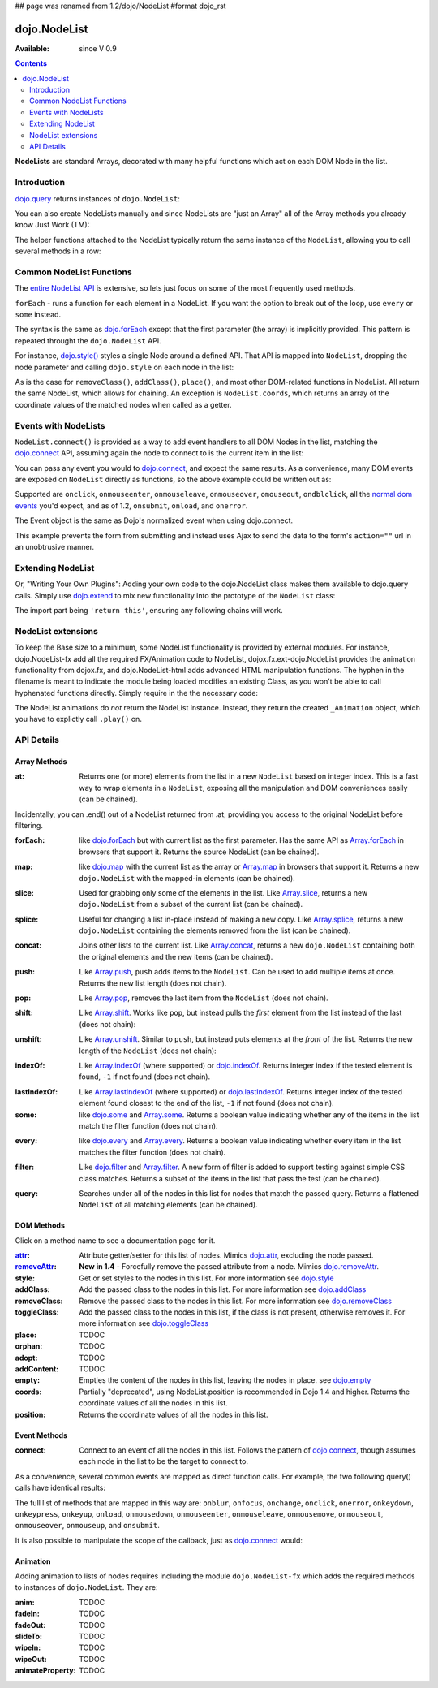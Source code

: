 ## page was renamed from 1.2/dojo/NodeList
#format dojo_rst

dojo.NodeList
=============

:Available: since V 0.9

.. contents::
    :depth: 2

**NodeLists** are standard Arrays, decorated with many helpful functions which act on each DOM Node in the list.


============
Introduction
============

`dojo.query <dojo/query>`_ returns instances of ``dojo.NodeList``:

.. code-block :: javascript
  :linenos:

  var nl = dojo.query(".selectable");
  // NodeLists have length like all other arrays
  console.log( nl.length );

  // hide each element
  nl.style("display","none");

You can also create NodeLists manually and since NodeLists are "just an Array" all of the Array methods you already know Just Work (TM):

.. code-block :: javascript
  :linenos:

  // create an instance of a NodeList
  var nl = new dojo.NodeList();
  nl.push(dojo.byId("someId"));
  nl.push(dojo.byId("someOtherId"));

  // hide both
  nl.style("display", "none");

The helper functions attached to the NodeList typically return the same instance of the ``NodeList``, allowing you to call several methods in a row:

.. code-block :: javascript
  :linenos:

  // get all "li" elements
  dojo.query("ul > li").
    // make them visible but, slightly transparent
    style({ opacity: 0.5, visibility: "visible" }).
    // and set a handler to make a clicked item fully opaque
    onclick(function(e){
      // a node to dojo.query() is a fast way to get a list
      dojo.query(e.target).style({ opacity:1 }).toggleClass("clicked");
    });


=========================
Common NodeList Functions
=========================

The `entire NodeList API <http://api.dojotoolkit.org/jsdoc/dojo/HEAD/dojo.NodeList>`_ is extensive, so lets just focus on some of the most frequently used methods.

``forEach`` - runs a function for each element in a NodeList. If you want the option to break out of the loop, use ``every`` or ``some`` instead.

.. code-block :: javascript
  :linenos:

  dojo.query("div > h2").forEach(function(node, index, array){
      // append content to each h2 as a direct child of a <div>
      node.innerHTML += " - found";
  });

The syntax is the same as `dojo.forEach <dojo/forEach>`_ except that the first parameter (the array) is implicitly provided. This pattern is repeated throught the ``dojo.NodeList`` API.

For instance, `dojo.style() <dojo/style>`_ styles a single Node around a defined API. That API is mapped into ``NodeList``, dropping the node parameter and calling ``dojo.style`` on each node in the list:

.. code-block :: javascript
  :linenos:

  // all elements with class="hidden"
  dojo.query(".hidden").
    style({ opacity:0, visibility:"visible" }).
    removeClass("hidden").
    addClass("readyToFade");

As is the case for ``removeClass()``, ``addClass()``, ``place()``, and most other DOM-related functions in NodeList. All return the same NodeList, which allows for chaining. An exception is ``NodeList.coords``, which returns an array of the coordinate values of the matched nodes when called as a getter.

.. code-block :: javascript
  :linenos:

  var nl = dojo.query(".foo"); // an array of nodes, NodeList
  var coords = nl.coords(); // an array of objects { w, h, t, l }
  nl.forEach(function(n, i){
     console.log(n, "has", coords[i].w, "width");
  });


=====================
Events with NodeLists
=====================

``NodeList.connect()`` is provided as a way to add event handlers to all DOM Nodes in the list, matching the `dojo.connect <dojo/connect>`_ API, assuming again the node to connect to is the current item in the list:

.. code-block :: javascript
  :linenos:

  dojo.query(".readyToFade").
    connect("onclick", function(evt){
      dojo.fadeIn({ node: evt.target }).play();
    });

You can pass any event you would to `dojo.connect <dojo/connect>`_, and expect the same results. As a convenience, many DOM events are exposed on ``NodeList`` directly as functions, so the above example could be written out as:

.. code-block :: javascript
  :linenos:

   dojo.query(".readyToFade").
     onclick(function(evt){
       dojo.fadeIn({ node: evt.target }).play();
     });

Supported are ``onclick``, ``onmouseenter``, ``onmouseleave``, ``onmouseover``, ``omouseout``, ``ondblclick``, all the `normal dom events <quickstart/events>`_ you'd expect, and as of 1.2, ``onsubmit``, ``onload``, and ``onerror``.

.. code-block :: javascript
  :linenos:

   // setup some basic hovering behavior:
   dojo.query(".foo.bar")
       .onmouseenter(function(e){
           dojo.style(e.target, "opacity", 1);
       })
       .onmouseleave(function(e){
           dojo.style(e.target, "opacity", 0.5);
       })
   ;

The Event object is the same as Dojo's normalized event when using dojo.connect.

.. code-block :: javascript
  :linenos:

  // make an existing form use Ajax/xhrPost
  dojo.query("#myForm").onsubmit(function(e){
    // note that the event is always passed and has methods not regularly
    // supported on IE
    e.preventDefault();

    dojo.xhrPost({
      form:"myForm",
      load: function(data){
        console.log('server said: ', data);
      }
    });

  });

This example prevents the form from submitting and instead uses Ajax to send the data to the form's ``action=""`` url in an unobtrusive manner.


==================
Extending NodeList
==================

Or, "Writing Your Own Plugins": Adding your own code to the dojo.NodeList class makes them available to dojo.query calls. Simply use `dojo.extend <dojo/extend>`_ to mix new functionality into the prototype of the ``NodeList`` class:

.. code-block :: javascript
  :linenos:

  dojo.extend(dojo.NodeList, {
    makeRed: function(){
      this.style({ color:"red" });
      return this;
    }
  });

  dojo.query(".greenText").makeRed();

The import part being ``'return this'``, ensuring any following chains will work.


===================
NodeList extensions
===================

To keep the Base size to a minimum, some NodeList functionality is provided by external modules. For instance, dojo.NodeList-fx add all the required FX/Animation code to NodeList, dojox.fx.ext-dojo.NodeList provides the animation functionality from dojox.fx, and dojo.NodeList-html adds advanced HTML manipulation functions. The hyphen in the filename is meant to indicate the module being loaded modifies an existing Class, as you won't be able to call hyphenated functions directly. Simply require in the the necessary code:

.. code-block :: javascript
  :linenos:

  dojo.require("dojo.NodeList-fx");

  dojo.addOnLoad(function(){
    dojo.query(".readyToFade").fadeIn().play();
  });

The NodeList animations do *not* return the NodeList instance. Instead, they return the created ``_Animation`` object, which you have to explictly call ``.play()`` on.

===========
API Details
===========

Array Methods
-------------

:at:
  Returns one (or more) elements from the list in a new ``NodeList`` based on integer index. This is a fast way to wrap elements in a ``NodeList``, exposing all the manipulation and DOM conveniences easily (can be chained). 

.. code-block :: javascript
  :linenos:

  // we only want to style the first one
  dojo.query("a").at(0).style("fontWeight", "bold");

  // get the 3rd and 5th elements:
  var ofInterest = dojo.query(".stories").at(2, 4);

.. code-block :: javascript
  :linenos:
  
  // new in Dojo 1.5, .at() can accept negative indices
  dojo.query("a").at(0, -1).onclick(fn); 
  
Incidentally, you can .end() out of a NodeList returned from .at, providing you access to the original NodeList before filtering.

.. code-block :: javascript
  :linenos:
  
  dojo.query("a")
      .at(0)
         .onclick(function(e){ ... })
      .end() // back to main <a> list
      .forEach(function(n){
            makePretty(n);
      });
    
:forEach:
  like `dojo.forEach <dojo/forEach>`_ but with current list as the first parameter. Has the same API as `Array.forEach <https://developer.mozilla.org/en/Core_JavaScript_1.5_Reference/Objects/Array/forEach>`_ in browsers that support it. Returns the source NodeList (can be chained).

.. code-block :: javascript
  :linenos:

  dojo.query("a").
    forEach(function(node, idx, arr){
      console.debug(node);
    });

  // alternately, use second param to provide the scope:
  dojo.query("a").
    forEach(console.debug, console);

  // or using the special shortened syntax from dojo.forEach:
  dojo.query("a").forEach("console.debug(item);");

:map:
  like `dojo.map <dojo/map>`_ with the current list as the array or `Array.map <https://developer.mozilla.org/en/Core_JavaScript_1.5_Reference/Objects/Array/map>`_ in browsers that support it.  Returns a new ``dojo.NodeList`` with the mapped-in elements (can be chained).

.. code-block :: javascript
  :linenos:

  var parents = dojo.query("a").
    map(function(node){
      return node.parentNode;
    });

  // or using the string version:
  var parents = dojo.query("a").some("return item.parentNode;");

:slice:
  Used for grabbing only some of the elements in the list. Like `Array.slice <http://developer.mozilla.org/en/docs/Core_JavaScript_1.5_Reference:Global_Objects:Array:slice>`_, returns a new ``dojo.NodeList`` from a subset of the current list (can be chained).

.. code-block :: javascript
  :linenos:

  // style all but the first and last:
  dojo.query("a").slice(1, -1).addClass("emphasis");

:splice:
  Useful for changing a list in-place instead of making a new copy. Like `Array.splice <http://developer.mozilla.org/en/docs/Core_JavaScript_1.5_Reference:Global_Objects:Array:splice>`_, returns a new ``dojo.NodeList`` containing the elements removed from the list (can be chained).

.. code-block :: javascript
  :linenos:

  var anchors = dojo.query("a");

  // remove 3, starting with the second
  var removed = anchors.splice(1, 3);

  // ... and since we return a NodeList, style them:
  removed.style("opacity", 0.5);

  // bold the remaining anchors
  anchors.style("fontWeight", "bold");


:concat:
  Joins other lists to the current list. Like `Array.concat <http://developer.mozilla.org/en/docs/Core_JavaScript_1.5_Reference:Global_Objects:Array:concat>`_, returns a new ``dojo.NodeList`` containing both the original elements and the new items (can be chained).

.. code-block :: javascript
  :linenos:

  var anchors = dojo.query("a");
  var bolds = dojo.query("b");
  var boldsAndAnchors = anchors.concat(bolds);

:push:
  Like `Array.push <http://developer.mozilla.org/en/docs/Core_JavaScript_1.5_Reference:Global_Objects:Array:push>`_, ``push`` adds items to the ``NodeList``. Can be used to add multiple items at once. Returns the new list length (does not chain).

.. code-block :: javascript
  :linenos:

  var anchors = dojo.query("a");
  var a = dojo.doc.createElement("a");
  // add "a" and 2 copies
  anchors.push(a, a.cloneNode(), a.cloneNode());

:pop:
  Like `Array.pop <http://developer.mozilla.org/en/docs/Core_JavaScript_1.5_Reference:Global_Objects:Array:pop>`_, removes the last item from the ``NodeList`` (does not chain).

.. code-block :: javascript
  :linenos:

  var anchors = dojo.query("a");
  // remove the last item from the list
  var a = anchors.pop();
  dojo.style(a, "fontWeight", "bold");

:shift:
  Like `Array.shift <http://developer.mozilla.org/en/docs/Core_JavaScript_1.5_Reference:Global_Objects:Array:shift>`_. Works like ``pop``, but instead pulls the *first* element from the list instead of the last (does not chain):

.. code-block :: javascript
  :linenos:

  var anchors = dojo.query("a");
  // remove the first item from the list
  var a = anchors.shift();
  dojo.style(a, "fontWeight", "bold");

:unshift:
  Like `Array.unshift <http://developer.mozilla.org/en/docs/Core_JavaScript_1.5_Reference:Global_Objects:Array:shift>`_. Similar to ``push``, but instead puts elements at the *front* of the list. Returns the new length of the ``NodeList`` (does not chain):

.. code-block :: javascript
  :linenos:

  var anchors = dojo.query("a");
  var a = dojo.doc.createElement("a");
  var howMany = anchors.unshift(a);

:indexOf:
  Like `Array.indexOf <http://developer.mozilla.org/en/docs/Core_JavaScript_1.5_Reference:Global_Objects:Array:indexOf>`_ (where supported) or `dojo.indexOf <dojo/indexOf>`_. Returns integer index if the tested element is found, ``-1`` if not found (does not chain).

.. code-block :: javascript
  :linenos:

  var anchors = dojo.query("a");
  var tested = dojo.byId("tested");
  console.debug("is it in the list?", ( anchors.indexOf(tested) != -1 ) );

:lastIndexOf:
  Like `Array.lastIndexOf <http://developer.mozilla.org/en/docs/Core_JavaScript_1.5_Reference:Global_Objects:Array:lastIndexOf>`_ (where supported) or `dojo.lastIndexOf <dojo/lastIndexOf>`_. Returns integer index of the tested element found closest to the end of the list, ``-1`` if not found (does not chain).

:some:
  like `dojo.some <dojo/some>`_ and `Array.some <http://developer.mozilla.org/en/docs/Core_JavaScript_1.5_Reference:Global_Objects:Array:some>`_. Returns a boolean value indicating whether any of the items in the list match the filter function (does not chain).

.. code-block :: javascript
  :linenos:

  var hasFoo = dojo.query("a").
    some(function(node){
      return node.innerHTML == "foo";
    });

  // or using the string version (item is the node):
  var hasFoo = dojo.query("a").some("return item.innerHTML == 'foo';");

:every:
  like `dojo.every <dojo/every>`_ and `Array.every <http://developer.mozilla.org/en/docs/Core_JavaScript_1.5_Reference:Global_Objects:Array:every>`_. Returns a boolean value indicating whether every item in the list matches the filter function (does not chain).

.. code-block :: javascript
  :linenos:

  // dojo.require("dojo.NodeList-traverse"); must be added in your code to use dojo.query().children() (new in 1.4)
  var areOnlyChildren = dojo.query("a").
    every(function(node){
       return dojo.query(node.parentNode).children().length == 1
    });

  // or using the string version (item is the node):
  var areOnlyChildren = dojo.query("a").every("return dojo.query(item.parentNode).children().length == 1;");


:filter:
  Like `dojo.filter <dojo/filter>`_ and `Array.filter <http://developer.mozilla.org/en/docs/Core_JavaScript_1.5_Reference:Global_Objects:Array:filter>`_. A new form of filter is added to support testing against simple CSS class matches. Returns a subset of the items in the list that pass the test (can be chained).

.. code-block :: javascript
  :linenos:

  // a list of anchors that are only children, same as dojo.query("a:only-child")
  // dojo.require("dojo.NodeList-traverse"); must be added in your code to use dojo.query().children() (new in 1.4)
  var onlyChildren = dojo.query("a").
    filter(function(node){
      return dojo.query(node.parentNode).children().length == 1;
    });

  // anchors that also have the class ``foo`` and an attribute ``bar``:
  var fooBarAnchors = dojo.query("a").filter(".foo[bar]");

  dojo.query("*").filter(function(item){
    // highlight every paragraph
    return (item.nodeName == "p");
  }).style("backgroundColor", "yellow");

  // the same filtering using a CSS selector
  dojo.query("*").filter("p").styles("backgroundColor", "yellow");

:query:
  Searches under all of the nodes in this list for nodes that match the passed query. Returns a flattened ``NodeList`` of all matching elements (can be chained).

.. code-block :: javascript
  :linenos:

  // search for all anchor tags under several nodes:
  var anchors = dojo.query("#foo, #bar").query("a");

DOM Methods
-----------

Click on a method name to see a documentation page for it.

:`attr <dojo/NodeList/attr>`_:
  Attribute getter/setter for this list of nodes. Mimics `dojo.attr <dojo/attr>`_, excluding the node passed.
:`removeAttr <dojo/NodeList/removeAttr>`_:
  **New in 1.4** - Forcefully remove the passed attribute from a node. Mimics `dojo.removeAttr <dojo/removeAttr>`_.
:style:
  Get or set styles to the nodes in this list. For more information see `dojo.style <dojo/style>`_
:addClass:
  Add the passed class to the nodes in this list. For more information see `dojo.addClass <dojo/addClass>`_
:removeClass:
  Remove the passed class to the nodes in this list. For more information see `dojo.removeClass <dojo/removeClass>`_
:toggleClass:
  Add the passed class to the nodes in this list, if the class is not present, otherwise removes it. For more information see `dojo.toggleClass <dojo/toggleClass>`_
:place:
  TODOC
:orphan:
  TODOC
:adopt:
  TODOC
:addContent:
  TODOC
:empty:
  Empties the content of the nodes in this list, leaving the nodes in place. see `dojo.empty <dojo/empty>`_
:coords:
  Partially "deprecated", using NodeList.position is recommended in Dojo 1.4 and higher. Returns the coordinate values
  of all the nodes in this list. 
:position:
  Returns the coordinate values of all the nodes in this list. 


Event Methods
-------------

:connect:
  Connect to an event of all the nodes in this list. Follows the pattern of `dojo.connect <dojo/connect>`_, though assumes each node in the list to be the target to connect to.
  
.. code-block :: javascript
  :linenos:
  
  dojo.query("a.external").connect("onclick", function(e){
    // `this` here refers to the node, as we've not explicitly set the context to something
  });
  
  dojo.query("form").connect("onsubmit", function(){});
  
As a convenience, several common events are mapped as direct function calls. For example, the two following query() calls have identical results:

.. code-block :: javascript
  :linenos:   
  
  var fn = function(e){ console.warn(e.target); }
  dojo.query("a").onclick(fn);
  dojo.query("a").connect("onclick", fn);

The full list of methods that are mapped in this way are: ``onblur``, ``onfocus``, ``onchange``, ``onclick``, ``onerror``, ``onkeydown``, ``onkeypress``, ``onkeyup``, ``onload``, ``onmousedown``, ``onmouseenter``, ``onmouseleave``, ``onmousemove``, ``onmouseout``, ``onmouseover``, ``onmouseup``, and ``onsubmit``.

It is also possible to manipulate the scope of the callback, just as `dojo.connect <dojo/connect>`_ would:

.. code-block :: javascript
  :linenos:
  
  // both call obj.method(e) in context of obj onclick:
  dojo.query("a").onclick(obj, "method"); 
  dojo.query("a").onclick(obj, obj.method);
  
Animation
---------

Adding animation to lists of nodes requires including the module ``dojo.NodeList-fx`` which adds the required methods to instances of ``dojo.NodeList``. They are:

:anim:
  TODOC
:fadeIn:
  TODOC
:fadeOut:
  TODOC
:slideTo:
  TODOC
:wipeIn:
  TODOC
:wipeOut:
  TODOC
:animateProperty:
  TODOC
